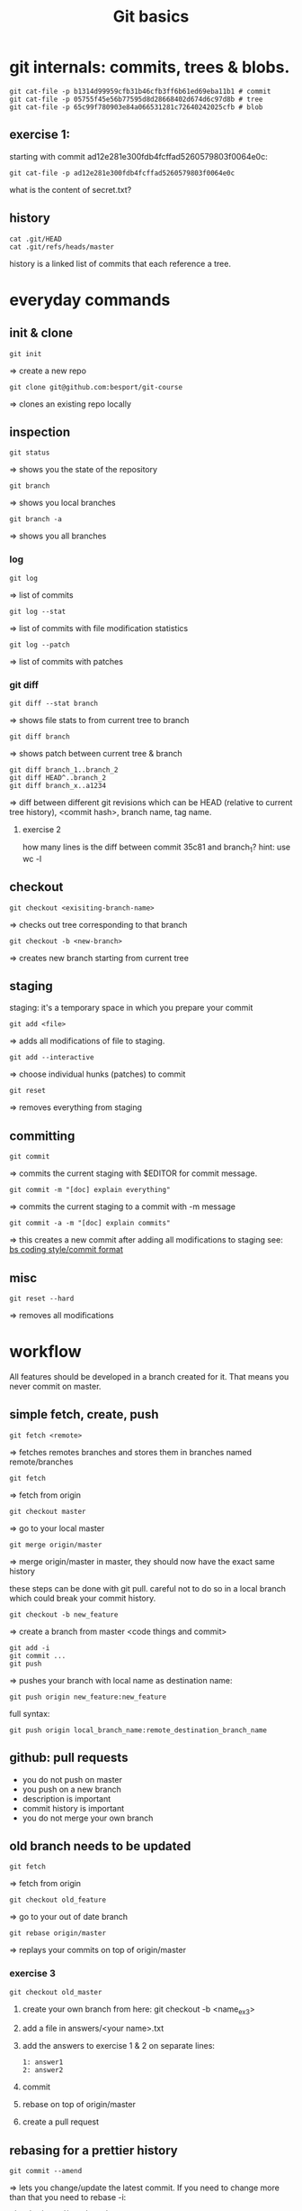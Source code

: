 #+TITLE: Git basics

* git internals: commits, trees & blobs.

#+begin_src shell
git cat-file -p b1314d99959cfb31b46cfb3ff6b61ed69eba11b1 # commit
git cat-file -p 05755f45e56b77595d8d28668402d674d6c97d8b # tree
git cat-file -p 65c99f780903e84a066531281c72640242025cfb # blob
#+end_src

** exercise 1:
starting with commit ad12e281e300fdb4fcffad5260579803f0064e0c:
#+begin_src shell
git cat-file -p ad12e281e300fdb4fcffad5260579803f0064e0c
#+end_src
what is the content of secret.txt?

** history
#+begin_src shell
cat .git/HEAD
cat .git/refs/heads/master
#+end_src

history is a linked list of commits that each reference a tree.

* everyday commands
** init & clone
#+begin_src shell
git init
#+end_src
=> create a new repo
#+begin_src shell
git clone git@github.com:besport/git-course
#+end_src
=> clones an existing repo locally
** inspection
#+begin_src shell
git status
#+end_src
=> shows you the state of the repository
#+begin_src shell
git branch
#+end_src
=> shows you local branches
#+begin_src shell
git branch -a
#+end_src
=> shows you all branches
*** log
#+begin_src shell
git log
#+end_src
=> list of commits
#+begin_src shell
git log --stat
#+end_src
=> list of commits with file modification statistics
#+begin_src shell
git log --patch
#+end_src
=> list of commits with patches
*** git diff
#+begin_src shell
git diff --stat branch
#+end_src
=> shows file stats to from current tree to branch
#+begin_src shell
git diff branch
#+end_src
=> shows patch between current tree & branch
#+begin_src shell
git diff branch_1..branch_2
git diff HEAD^..branch_2
git diff branch_x..a1234
#+end_src
=> diff between different git revisions which can be HEAD (relative to current tree history), <commit hash>, branch name, tag name.
**** exercise 2
how many lines is the diff between commit 35c81 and branch_1?
hint: use wc -l
** checkout
#+begin_src shell
git checkout <exisiting-branch-name>
#+end_src
=> checks out tree corresponding to that branch
#+begin_src shell
git checkout -b <new-branch>
#+end_src
=> creates new branch starting from current tree
** staging
staging: it's a temporary space in which you prepare your commit
#+begin_src shell
git add <file>
#+end_src
=> adds all modifications of file to staging.
#+begin_src shell
git add --interactive
#+end_src
=> choose individual hunks (patches) to commit
#+begin_src shell
git reset
#+end_src
=> removes everything from staging
** committing
#+begin_src shell
git commit
#+end_src
=> commits the current staging with $EDITOR for commit message.
#+begin_src shell
git commit -m "[doc] explain everything"
#+end_src
=> commits the current staging to a commit with -m message
#+begin_src shell
git commit -a -m "[doc] explain commits"
#+end_src
=> this creates a new commit after adding all modifications to staging
see: [[https://github.com/besport/bs/wiki/Coding-style][bs coding style/commit format]]
** misc
#+begin_src shell
git reset --hard
#+end_src
=> removes all modifications

* workflow
All features should be developed in a branch created for it.
That means you never commit on master.
** simple fetch, create, push
#+begin_src shell
git fetch <remote>
#+end_src
=> fetches remotes branches and stores them in branches named remote/branches
#+begin_src shell
git fetch
#+end_src
=> fetch from origin
#+begin_src shell
git checkout master
#+end_src
=> go to your local master
#+begin_src shell
git merge origin/master
#+end_src
=> merge origin/master in master, they should now have the exact same history

these steps can be done with git pull.
careful not to do so in a local branch which could break your commit history.

#+begin_src shell
git checkout -b new_feature
#+end_src
=> create a branch from master
<code things and commit>
#+begin_src shell
git add -i
git commit ...
git push
#+end_src
=> pushes your branch with local name as destination name:
#+begin_src shell
git push origin new_feature:new_feature
#+end_src
full syntax:
#+begin_src shell
git push origin local_branch_name:remote_destination_branch_name
#+end_src
** github: pull requests
- you do not push on master
- you push on a new branch
- description is important
- commit history is important
- you do not merge your own branch
** old branch needs to be updated
#+begin_src shell
git fetch
#+end_src
=> fetch from origin
#+begin_src shell
git checkout old_feature
#+end_src
=> go to your out of date branch
#+begin_src shell
git rebase origin/master
#+end_src
=> replays your commits on top of origin/master
*** exercise 3
#+begin_src shell
git checkout old_master
#+end_src
**** create your own branch from here: git checkout -b <name_ex3>
**** add a file in answers/<your name>.txt
**** add the answers to exercise 1 & 2 on separate lines:
#+begin_src
1: answer1
2: answer2
#+end_src
**** commit
**** rebase on top of origin/master
**** create a pull request
** rebasing for a prettier history
#+begin_src shell
git commit --amend
#+end_src
=> lets you change/update the latest commit. If you need to change more than that you need to rebase -i:
#+begin_src shell
git checkout dirty_branch
git log
#+end_src
=> choose commit from which rebasing will start
#+begin_src shell
git rebase -i cb82502e5a83cc8faa04ee0f0ec8c3c350d2c91c
#+end_src
=> edit commits
*** common actions:
- reword: use commit, but edit the commit message
- edit: use commit, but stop for amending
- squash: use commit, but meld into previous commit
- fixup: like "squash", but discard this commit's log message
- drop: remove commit
*** exercise 4
on branch dirty_branch:
**** we want to remove [remove me] add debug
**** fixup
#+begin_src
[code] calc answer (not working?)
#+end_src
we do not want to keep the broken state in the history, we want to add fix:
#+begin_src
[fix] fix the answer!
#+end_src
to form a single commit "[code] calc answer"
**** once the rebase is done how long is the diff of the two last commits:
git diff HEAD^^..HEAD
update your pull request to add the answer to your answer file.
* misc
** cherry picking
#+begin_src shell
git cherry-pick <commit>
#+end_src
replays that commit to current tree
** merge --squash
merge but no commit
** remotes
#+begin_src shell
git remote add github git@github.com:besport/git-course.git
git remote add work2 ../git-course2
git diff work2/master github/master
#+end_src
** git bisect
helps you go through history to pinpoint bug
#+begin_src shell
git bisect start
git bisect bad
git bisect good <commit>
git bisect run <command>
#+end_src

will find the commit that introduces the bug.
command must return 0 when there is no bug, and return 1 (non zero) when there is a bug.

*** exercise 5
on branch find_bad_commit, HEAD is bad.
last known good commit: 85ee81e412fbeb9bda57741d289e6f424216d9c9
find the commit that introduces the bug, the bug is that ./work/ex3.sh returns non zero.
** git blame
#+begin_src shell
git blame README.org
git blame answers/*
#+end_src
** tools
- shell integration is useful
- tig (inspection)
- fugitive (vim)
- magit (emacs)
